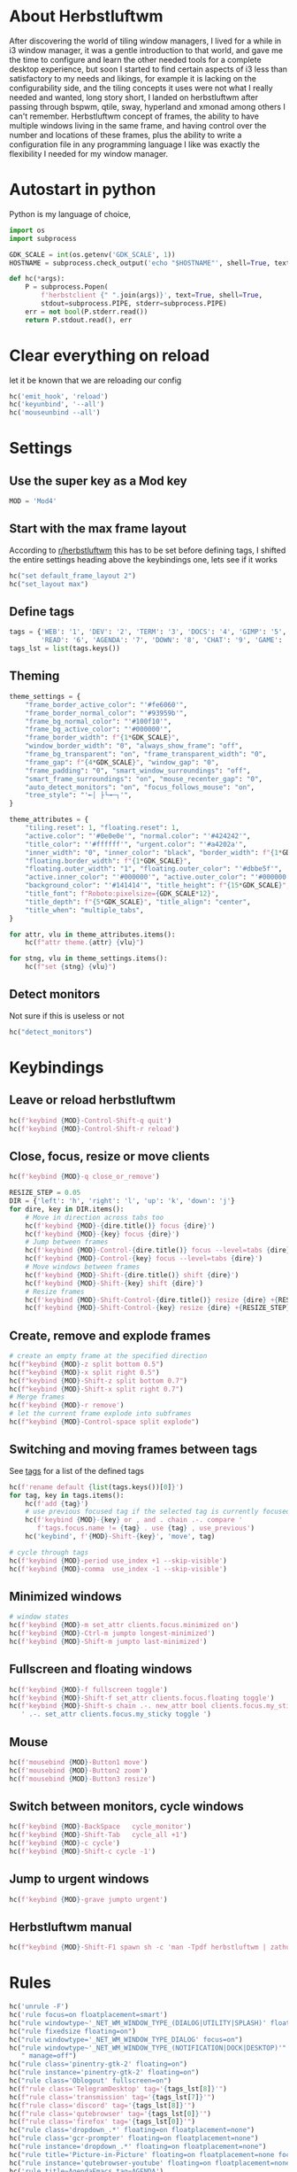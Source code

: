 #+PROPERTY: header-args :tangle autostart :shebang "#!/usr/bin/env python" :tangle-mode (identity #o755)
* About Herbstluftwm

After discovering the world of tiling window managers, I lived for a while in i3 window manager, it was a gentle introduction to that world, and gave me the time to configure and learn the other needed tools for a complete desktop experience, but soon I started to find certain aspects of i3 less than satisfactory to my needs and likings, for example it is lacking on the configurability side, and the tiling concepts it uses were not what I really needed and wanted, long story short, I landed on herbstluftwm after passing through bspwm, qtile, sway, hyperland and xmonad among others I can't remember. Herbstluftwm concept of frames, the ability to have multiple windows living in the same frame, and having control over the number and locations of these frames, plus the ability to write a configuration file in any programming language I like was exactly the flexibility I needed for my window manager.

* Autostart in python

Python is my language of choice, 

#+begin_src python
import os
import subprocess

GDK_SCALE = int(os.getenv('GDK_SCALE', 1))
HOSTNAME = subprocess.check_output('echo "$HOSTNAME"', shell=True, text=True).strip()

def hc(*args):
    P = subprocess.Popen(
        f'herbstclient {" ".join(args)}', text=True, shell=True,
        stdout=subprocess.PIPE, stderr=subprocess.PIPE)
    err = not bool(P.stderr.read())
    return P.stdout.read(), err
#+end_src

* Clear everything on reload
let it be known that we are reloading our config

#+begin_src python
hc('emit_hook', 'reload')
hc('keyunbind', '--all')
hc('mouseunbind --all')
#+end_src

* Settings
** Use the super key as a Mod key
#+begin_src python
MOD = 'Mod4'
#+end_src

** Start with the max frame layout
According to [[https://www.reddit.com/r/herbstluftwm/comments/iwewnn/settings_default_frame_layout_is_not_working/][r/herbstluftwm]] this has to be set before defining tags, I shifted the entire settings heading above the keybindings one, lets see if it works

#+begin_src python
hc("set default_frame_layout 2")
hc("set_layout max")
#+end_src
** <<tags>> Define tags
#+begin_src python
tags = {'WEB': '1', 'DEV': '2', 'TERM': '3', 'DOCS': '4', 'GIMP': '5',
        'READ': '6', 'AGENDA': '7', 'DOWN': '8', 'CHAT': '9', 'GAME': '0'}
tags_lst = list(tags.keys())
#+end_src
** Theming
#+begin_src python
theme_settings = {
    "frame_border_active_color": "'#fe6060'",
    "frame_border_normal_color": "'#93959b'",
    "frame_bg_normal_color": "'#100f10'",
    "frame_bg_active_color": "'#000000'",
    "frame_border_width": f"{1*GDK_SCALE}",
    "window_border_width": "0", "always_show_frame": "off",
    "frame_bg_transparent": "on", "frame_transparent_width": "0",
    "frame_gap": f"{4*GDK_SCALE}", "window_gap": "0",
    "frame_padding": "0", "smart_window_surroundings": "off",
    "smart_frame_surroundings": "on", "mouse_recenter_gap": "0",
    "auto_detect_monitors": "on", "focus_follows_mouse": "on",
    "tree_style": "'╾│ ├└╼─┐'",
}

theme_attributes = {
    "tiling.reset": 1, "floating.reset": 1,
    "active.color": "'#0e0e0e'", "normal.color": "'#424242'",
    "title_color": "'#ffffff'", "urgent.color": "'#a4202a'",
    "inner_width": "0", "inner_color": "black", "border_width": f"{1*GDK_SCALE}",
    "floating.border_width": f"{1*GDK_SCALE}",
    "floating.outer_width": "1", "floating.outer_color": "'#dbbe5f'",
    "active.inner_color": "'#000000'", "active.outer_color": "'#000000'",
    "background_color": "'#141414'", "title_height": f"{15*GDK_SCALE}",
    "title_font": f"Roboto:pixelsize={GDK_SCALE*12}",
    "title_depth": f"{5*GDK_SCALE}", "title_align": "center",
    "title_when": "multiple_tabs",
}

for attr, vlu in theme_attributes.items():
    hc(f"attr theme.{attr} {vlu}")

for stng, vlu in theme_settings.items():
    hc(f"set {stng} {vlu}")
#+end_src
** Detect monitors
Not sure if this is useless or not
#+begin_src python
hc("detect_monitors")
#+end_src
* Keybindings
** Leave or reload herbstluftwm
#+begin_src python
hc(f'keybind {MOD}-Control-Shift-q quit')
hc(f'keybind {MOD}-Control-Shift-r reload')
#+end_src

** Close, focus, resize or move clients
#+begin_src python
hc(f'keybind {MOD}-q close_or_remove')

RESIZE_STEP = 0.05
DIR = {'left': 'h', 'right': 'l', 'up': 'k', 'down': 'j'}
for dire, key in DIR.items():
    # Move in direction across tabs too
    hc(f'keybind {MOD}-{dire.title()} focus {dire}')
    hc(f'keybind {MOD}-{key} focus {dire}')
    # Jump between frames
    hc(f'keybind {MOD}-Control-{dire.title()} focus --level=tabs {dire}')
    hc(f'keybind {MOD}-Control-{key} focus --level=tabs {dire}')
    # Move windows between frames
    hc(f'keybind {MOD}-Shift-{dire.title()} shift {dire}')
    hc(f'keybind {MOD}-Shift-{key} shift {dire}')
    # Resize frames
    hc(f'keybind {MOD}-Shift-Control-{dire.title()} resize {dire} +{RESIZE_STEP}')
    hc(f'keybind {MOD}-Shift-Control-{key} resize {dire} +{RESIZE_STEP}')
#+end_src

** Create, remove and explode frames 
#+begin_src python
# create an empty frame at the specified direction
hc(f"keybind {MOD}-z split bottom 0.5")
hc(f"keybind {MOD}-x split right 0.5")
hc(f"keybind {MOD}-Shift-z split bottom 0.7")
hc(f"keybind {MOD}-Shift-x split right 0.7")
# Merge frames
hc(f'keybind {MOD}-r remove')
# let the current frame explode into subframes
hc(f"keybind {MOD}-Control-space split explode")
#+end_src

** Switching and moving frames between tags
See [[tags]] for a list of the defined tags
#+begin_src python
hc(f'rename default {list(tags.keys())[0]}')
for tag, key in tags.items():
    hc(f'add {tag}')
    # use previous focused tag if the selected tag is currently focused
    hc(f'keybind {MOD}-{key} or , and . chain .-. compare '
       f'tags.focus.name != {tag} . use {tag} , use_previous')
    hc('keybind', f'{MOD}-Shift-{key}', 'move', tag)

# cycle through tags
hc(f'keybind {MOD}-period use_index +1 --skip-visible')
hc(f'keybind {MOD}-comma  use_index -1 --skip-visible')
#+end_src

** Minimized windows
#+begin_src python
# window states
hc(f'keybind {MOD}-m set_attr clients.focus.minimized on')
hc(f'keybind {MOD}-Ctrl-m jumpto longest-minimized')
hc(f'keybind {MOD}-Shift-m jumpto last-minimized')
#+end_src

** Fullscreen and floating windows
#+begin_src python
hc(f'keybind {MOD}-f fullscreen toggle')
hc(f'keybind {MOD}-Shift-f set_attr clients.focus.floating toggle')
hc(f'keybind {MOD}-Shift-s chain .-. new_attr bool clients.focus.my_sticky'
   ' .-. set_attr clients.focus.my_sticky toggle ')
#+end_src

** Mouse
#+begin_src python
hc(f'mousebind {MOD}-Button1 move')
hc(f'mousebind {MOD}-Button2 zoom')
hc(f'mousebind {MOD}-Button3 resize')
#+end_src

** Switch between monitors, cycle windows
#+begin_src python
hc(f'keybind {MOD}-BackSpace   cycle_monitor')
hc(f'keybind {MOD}-Shift-Tab   cycle_all +1')
hc(f'keybind {MOD}-c cycle')
hc(f'keybind {MOD}-Shift-c cycle -1')
#+end_src

** Jump to urgent windows
#+begin_src python
hc(f'keybind {MOD}-grave jumpto urgent')
#+end_src

** Herbstluftwm manual
#+begin_src python
hc(f"keybind {MOD}-Shift-F1 spawn sh -c 'man -Tpdf herbstluftwm | zathura -'")
#+end_src

* Rules
#+begin_src python
hc('unrule -F')
hc('rule focus=on floatplacement=smart')
hc("rule windowtype~'_NET_WM_WINDOW_TYPE_(DIALOG|UTILITY|SPLASH)' floating=on")
hc("rule fixedsize floating=on")
hc("rule windowtype='_NET_WM_WINDOW_TYPE_DIALOG' focus=on")
hc("rule windowtype~'_NET_WM_WINDOW_TYPE_(NOTIFICATION|DOCK|DESKTOP)'"
   " manage=off")
hc("rule class='pinentry-gtk-2' floating=on")
hc("rule instance='pinentry-gtk-2' floating=on")
hc("rule class='Oblogout' fullscreen=on")
hc(f"rule class='TelegramDesktop' tag='{tags_lst[8]}'")
hc(f"rule class='transmission' tag='{tags_lst[7]}'")
hc(f"rule class='discord' tag='{tags_lst[8]}'")
hc(f"rule class='qutebrowser' tag='{tags_lst[0]}'")
hc(f"rule class='firefox' tag='{tags_lst[0]}'")
hc("rule class='dropdown_.*' floating=on floatplacement=none")
hc("rule class='gcr-prompter' floating=on floatplacement=none")
hc("rule instance='dropdown_.*' floating=on floatplacement=none")
hc("rule title='Picture-in-Picture' floating=on floatplacement=none focus=off hook='make_sticky'")
hc("rule instance='qutebrowser-youtube' floating=on floatplacement=none focus=off hook='make_sticky'")
hc('rule title=AgendaEmacs tag=AGENDA')
hc('rule fixedsize floating=on')
hc('rule class="winword.exe" floatplacement=none')
hc('rule title~sdcv floating=on floatplacement=none')
#+end_src
* Startup apps
** Startup commands
This will define all of our startup programs

#+begin_src python
startup_cmds = [
    "localectl --no-convert set-x11-keymap us,ara pc104 qwerty"
    " 'grp:alt_shift_toggle,caps:swapescape'",
    "setxkbmap -option 'caps:escape' -option 'altwin:menu_win'"
    " -option 'terminate:ctrl_alt_bksp'",
    "perWindowLayoutD",
    "sxhkd -c ~/.config/sxhkd/apps_keys",
    "picom",
    "/usr/lib/geoclue-2.0/demos/agent", # A bug in redshift require this https://wiki.archlinux.org/title/Redshift
    "redshift",
    "nm-applet", # for notifications
    "udiskie -T",
    f'dunst -scale {GDK_SCALE}',
    "emacs --daemon",
    "~/.config/bspwm/scripts/set_wallpaper.py",
    "xfce4-panel -d --sm-client-disable",
    "~/.config/herbstluftwm/auto_move_sticky.py",
    "~/.config/herbstluftwm/monitor_sticky_rules.py",
    "syncthing serve --no-browser",
    #"seadrive -c ~/.config/seadrive/seadrive.conf -d ~/.config/seadrive/data-directory ~/mnt/seadrive",
    'telegram-desktop',
    # 'emacs --eval \'(org-agenda nil "a")\' --name AgendaEmacs',
    # 'davmail ~/.config/davmail/davmail.properties',
    'xautolock -locker \'dunstctl set-paused true;~/Scripts/blurredlock.sh;dunstctl set-paused false\' -notify 30 -notifier "notify-send -a xautolocker \'locking in 30 secs\' -i /usr/share/icons/Papirus-Dark/24x24/actions/lock.svg" -detectsleep',
    '~/Scripts/LemonBar/start_bar_herbst.py'
]

#+end_src

** Start startup apps and host specific apps
#+begin_src python
if hc('new_attr bool my_not_first_autostart')[1]:
    for cmd in startup_cmds:
        subprocess.Popen(cmd, text=True, shell=True)
    if HOSTNAME == 'yusufs-lenovo':
        xinput_list = subprocess.check_output('xinput list --name-only',
                                              shell=True, text=True)
        if 'Logitech USB Optical Mouse' in xinput_list.splitlines():
            subprocess.Popen(
                'xinput set-prop "Logitech USB Optical Mouse" "libinput Accel Speed" 1',
                shell=True, text=True)
        subprocess.Popen('xinput disable "AT Translated Set 2 keyboard"', shell=True, text=True)
        subprocess.Popen('xinput disable "SynPS/2 Synaptics TouchPad"', shell=True, text=True)
        subprocess.Popen('autorandr --cycle'.split())
#+end_src

* Unlock herbstluftwm
#+begin_src python
hc("unlock")
#+end_src
